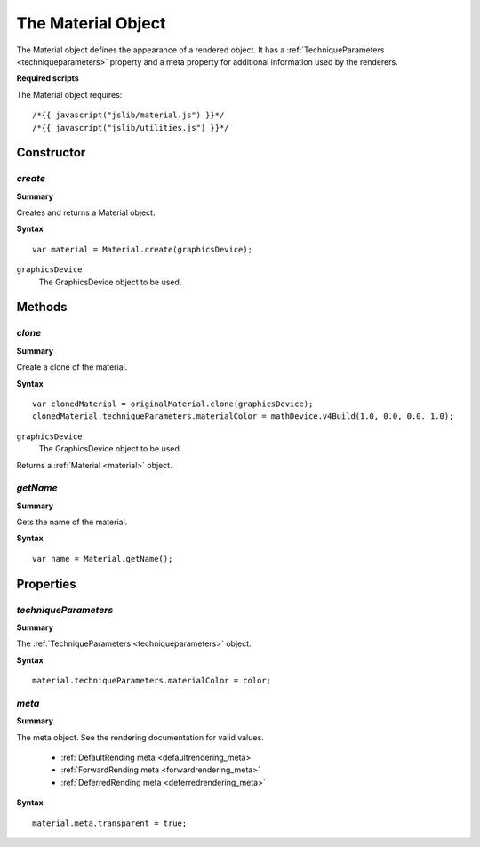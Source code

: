 .. index::
    single: Material

.. highlight:: javascript

.. _material:

-------------------
The Material Object
-------------------

The Material object defines the appearance of a rendered object.
It has a :ref:`TechniqueParameters <techniqueparameters>` property and a meta property for additional information used by the renderers.

**Required scripts**

The Material object requires::

    /*{{ javascript("jslib/material.js") }}*/
    /*{{ javascript("jslib/utilities.js") }}*/


Constructor
===========

.. index::
    pair: Material; create

`create`
--------

**Summary**

Creates and returns a Material object.

**Syntax** ::

    var material = Material.create(graphicsDevice);

``graphicsDevice``
    The GraphicsDevice object to be used.

Methods
=======

.. index::
    pair: Material; clone

.. _material_clone:

`clone`
-------

**Summary**

Create a clone of the material.

**Syntax** ::

    var clonedMaterial = originalMaterial.clone(graphicsDevice);
    clonedMaterial.techniqueParameters.materialColor = mathDevice.v4Build(1.0, 0.0, 0.0. 1.0);

``graphicsDevice``
    The GraphicsDevice object to be used.

Returns a :ref:`Material <material>` object.


.. index::
    pair: Material; getName

`getName`
---------

**Summary**

Gets the name of the material.

**Syntax** ::

    var name = Material.getName();

.. index::
    pair: Material; getName


Properties
==========

.. index::
    pair: Material; techniqueParameters

.. _material_techniqueParameters:

`techniqueParameters`
---------------------

**Summary**

The :ref:`TechniqueParameters <techniqueparameters>` object.

**Syntax** ::

    material.techniqueParameters.materialColor = color;

.. index::
    pair: Material; meta

`meta`
------

**Summary**

The meta object. See the rendering documentation for valid values.

    * :ref:`DefaultRending meta <defaultrendering_meta>`
    * :ref:`ForwardRending meta <forwardrendering_meta>`
    * :ref:`DeferredRending meta <deferredrendering_meta>`

**Syntax** ::

    material.meta.transparent = true;

